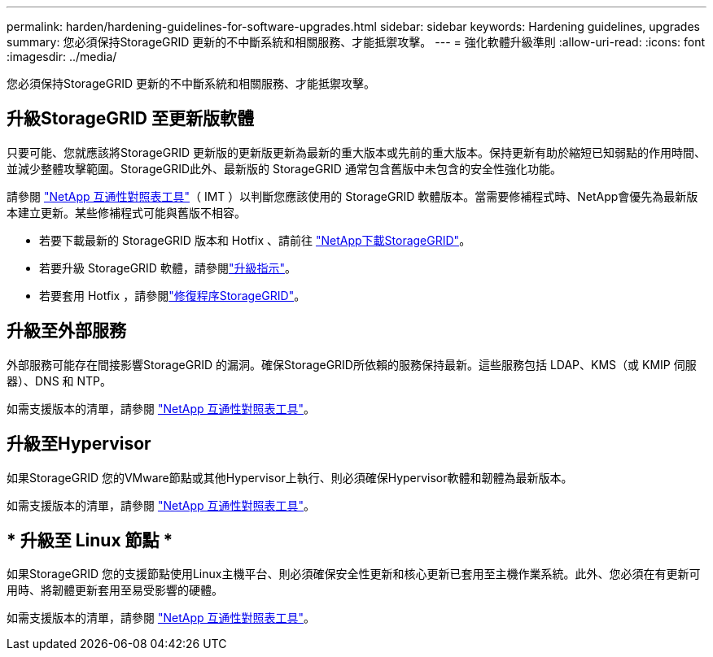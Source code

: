 ---
permalink: harden/hardening-guidelines-for-software-upgrades.html 
sidebar: sidebar 
keywords: Hardening guidelines, upgrades 
summary: 您必須保持StorageGRID 更新的不中斷系統和相關服務、才能抵禦攻擊。 
---
= 強化軟體升級準則
:allow-uri-read: 
:icons: font
:imagesdir: ../media/


[role="lead"]
您必須保持StorageGRID 更新的不中斷系統和相關服務、才能抵禦攻擊。



== 升級StorageGRID 至更新版軟體

只要可能、您就應該將StorageGRID 更新版的更新版更新為最新的重大版本或先前的重大版本。保持更新有助於縮短已知弱點的作用時間、並減少整體攻擊範圍。StorageGRID此外、最新版的 StorageGRID 通常包含舊版中未包含的安全性強化功能。

請參閱 https://imt.netapp.com/matrix/#welcome["NetApp 互通性對照表工具"^]（ IMT ）以判斷您應該使用的 StorageGRID 軟體版本。當需要修補程式時、NetApp會優先為最新版本建立更新。某些修補程式可能與舊版不相容。

* 若要下載最新的 StorageGRID 版本和 Hotfix 、請前往 https://mysupport.netapp.com/site/products/all/details/storagegrid/downloads-tab["NetApp下載StorageGRID"^]。
* 若要升級 StorageGRID 軟體，請參閱link:../upgrade/performing-upgrade.html["升級指示"]。
* 若要套用 Hotfix ，請參閱link:../maintain/storagegrid-hotfix-procedure.html["修復程序StorageGRID"]。




== 升級至外部服務

外部服務可能存在間接影響StorageGRID 的漏洞。確保StorageGRID所依賴的服務保持最新。這些服務包括 LDAP、KMS（或 KMIP 伺服器）、DNS 和 NTP。

如需支援版本的清單，請參閱 https://imt.netapp.com/matrix/#welcome["NetApp 互通性對照表工具"^]。



== 升級至Hypervisor

如果StorageGRID 您的VMware節點或其他Hypervisor上執行、則必須確保Hypervisor軟體和韌體為最新版本。

如需支援版本的清單，請參閱 https://imt.netapp.com/matrix/#welcome["NetApp 互通性對照表工具"^]。



== * 升級至 Linux 節點 *

如果StorageGRID 您的支援節點使用Linux主機平台、則必須確保安全性更新和核心更新已套用至主機作業系統。此外、您必須在有更新可用時、將韌體更新套用至易受影響的硬體。

如需支援版本的清單，請參閱 https://imt.netapp.com/matrix/#welcome["NetApp 互通性對照表工具"^]。
